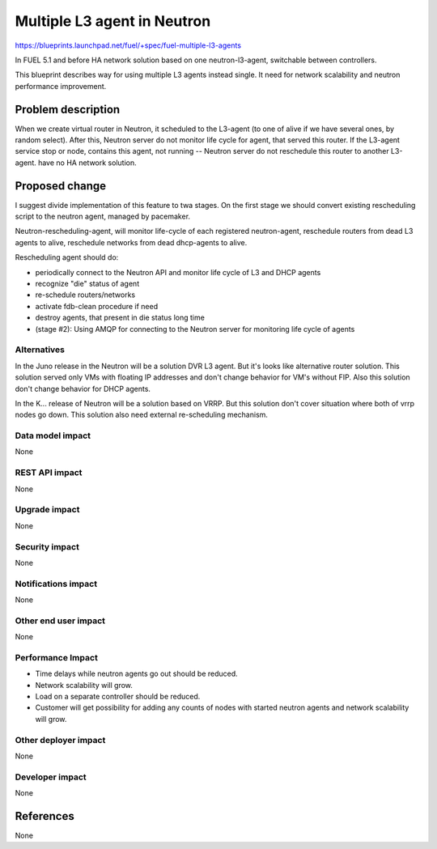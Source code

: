 ============================
Multiple L3 agent in Neutron
============================

https://blueprints.launchpad.net/fuel/+spec/fuel-multiple-l3-agents

In FUEL 5.1 and before HA network solution based on one neutron-l3-agent,
switchable between controllers.

This blueprint describes way for using multiple L3 agents instead single.
It need for network scalability and neutron performance improvement.

Problem description
===================

When we create virtual router in Neutron, it scheduled to the L3-agent (to one
of alive if we have several ones, by random select). After this, Neutron server
do not monitor life cycle for agent, that served this router. If the L3-agent
service stop or node, contains this agent, not running -- Neutron server do not
reschedule this router to another L3-agent.  have no HA network solution.


Proposed change
===============

I suggest divide implementation of this feature to twa stages. On the first
stage we should convert existing rescheduling script to the neutron agent,
managed by pacemaker.

Neutron-rescheduling-agent, will monitor life-cycle of each registered
neutron-agent, reschedule routers from dead L3 agents to alive, reschedule
networks from dead dhcp-agents to alive.

Rescheduling agent should do:

* periodically connect to the Neutron API and monitor life cycle of L3 and
  DHCP agents
* recognize "die" status of agent
* re-schedule routers/networks
* activate fdb-clean procedure if need
* destroy agents, that present in die status long time
* (stage #2): Using AMQP for connecting to the Neutron server for monitoring
  life cycle of agents

Alternatives
------------

In the Juno release in the Neutron will be a solution DVR L3 agent. But it's looks like alternative router solution. This solution served only VMs with floating IP addresses and don't change behavior for VM's without FIP. Also this solution don't change behavior for DHCP agents.

In the K... release of Neutron will be a solution based on VRRP. But this solution don't cover situation where both of vrrp nodes go down. This solution also need external re-scheduling mechanism.

Data model impact
-----------------

None

REST API impact
---------------

None

Upgrade impact
--------------

None

Security impact
---------------

None

Notifications impact
--------------------

None

Other end user impact
---------------------

None

Performance Impact
------------------

* Time delays while neutron agents go out should be reduced.
* Network scalability will grow.
* Load on a separate controller should be reduced.
* Customer will get possibility for adding any counts of nodes with started
  neutron agents and network scalability will grow.

Other deployer impact
---------------------

None

Developer impact
----------------

None

References
==========

None
